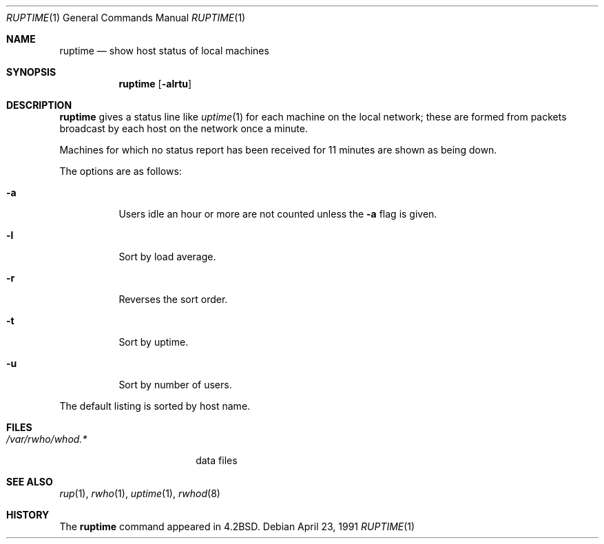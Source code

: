 .\"	$OpenBSD: ruptime.1,v 1.9 2003/06/03 02:56:15 millert Exp $
.\"
.\" Copyright (c) 1983, 1990 The Regents of the University of California.
.\" All rights reserved.
.\"
.\" Redistribution and use in source and binary forms, with or without
.\" modification, are permitted provided that the following conditions
.\" are met:
.\" 1. Redistributions of source code must retain the above copyright
.\"    notice, this list of conditions and the following disclaimer.
.\" 2. Redistributions in binary form must reproduce the above copyright
.\"    notice, this list of conditions and the following disclaimer in the
.\"    documentation and/or other materials provided with the distribution.
.\" 3. Neither the name of the University nor the names of its contributors
.\"    may be used to endorse or promote products derived from this software
.\"    without specific prior written permission.
.\"
.\" THIS SOFTWARE IS PROVIDED BY THE REGENTS AND CONTRIBUTORS ``AS IS'' AND
.\" ANY EXPRESS OR IMPLIED WARRANTIES, INCLUDING, BUT NOT LIMITED TO, THE
.\" IMPLIED WARRANTIES OF MERCHANTABILITY AND FITNESS FOR A PARTICULAR PURPOSE
.\" ARE DISCLAIMED.  IN NO EVENT SHALL THE REGENTS OR CONTRIBUTORS BE LIABLE
.\" FOR ANY DIRECT, INDIRECT, INCIDENTAL, SPECIAL, EXEMPLARY, OR CONSEQUENTIAL
.\" DAMAGES (INCLUDING, BUT NOT LIMITED TO, PROCUREMENT OF SUBSTITUTE GOODS
.\" OR SERVICES; LOSS OF USE, DATA, OR PROFITS; OR BUSINESS INTERRUPTION)
.\" HOWEVER CAUSED AND ON ANY THEORY OF LIABILITY, WHETHER IN CONTRACT, STRICT
.\" LIABILITY, OR TORT (INCLUDING NEGLIGENCE OR OTHERWISE) ARISING IN ANY WAY
.\" OUT OF THE USE OF THIS SOFTWARE, EVEN IF ADVISED OF THE POSSIBILITY OF
.\" SUCH DAMAGE.
.\"
.\"     from: @(#)ruptime.1	6.9 (Berkeley) 4/23/91
.\"
.Dd April 23, 1991
.Dt RUPTIME 1
.Os
.Sh NAME
.Nm ruptime
.Nd show host status of local machines
.Sh SYNOPSIS
.Nm ruptime
.Op Fl alrtu
.Sh DESCRIPTION
.Nm
gives a status line like
.Xr uptime 1
for each machine on the local network; these are formed from packets
broadcast by each host on the network once a minute.
.Pp
Machines for which no status report has been received for 11
minutes are shown as being down.
.Pp
The options are as follows:
.Bl -tag -width Ds
.It Fl a
Users idle an hour or more are not counted unless the
.Fl a
flag is given.
.It Fl l
Sort by load average.
.It Fl r
Reverses the sort order.
.It Fl t
Sort by uptime.
.It Fl u
Sort by number of users.
.El
.Pp
The default listing is sorted by host name.
.Sh FILES
.Bl -tag -width /var/rwho/whod.* -compact
.It Pa /var/rwho/whod.*
data files
.El
.Sh SEE ALSO
.Xr rup 1 ,
.Xr rwho 1 ,
.Xr uptime 1 ,
.Xr rwhod 8
.Sh HISTORY
The
.Nm
command appeared in
.Bx 4.2 .
